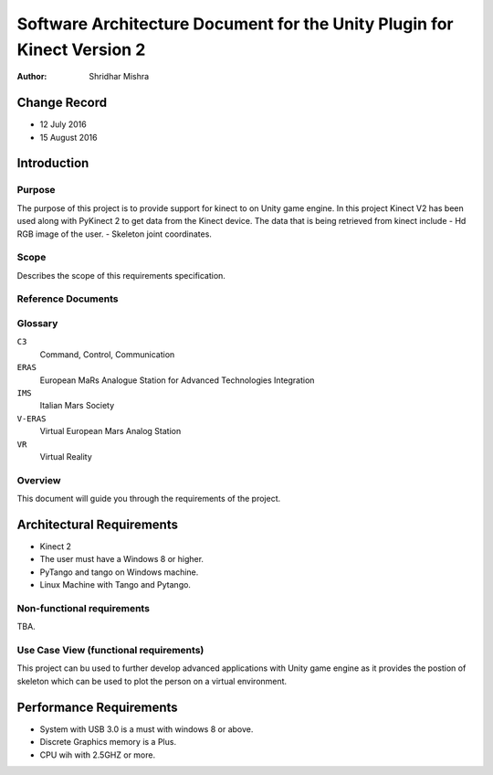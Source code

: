 ========================================================================
Software Architecture Document for the Unity Plugin for Kinect Version 2
========================================================================

:Author: Shridhar Mishra


Change Record
=============

- 12 July 2016
- 15 August 2016


Introduction
============

Purpose
-------

The purpose of this project is to provide support for kinect to on Unity game engine.
In this project Kinect V2 has been used along with PyKinect 2 to get data from the Kinect device.
The data that is being retrieved from kinect include
- Hd RGB image of the user.
- Skeleton joint coordinates.


Scope
-----

Describes the scope of this requirements specification.


Reference Documents
-------------------

Glossary
--------

``C3``
    Command, Control, Communication

``ERAS``
    European MaRs Analogue Station for Advanced Technologies Integration

``IMS``
    Italian Mars Society

``V-ERAS``
    Virtual European Mars Analog Station

``VR``
    Virtual Reality


Overview
--------

This document will guide you through the requirements of the project.

Architectural Requirements 
==========================

- Kinect 2
- The user must have a Windows 8 or higher.
- PyTango and tango on Windows machine.
- Linux Machine with Tango and Pytango.

Non-functional requirements
---------------------------

TBA.

Use Case View (functional requirements)
---------------------------------------

This project can bu used to further develop advanced applications with Unity game engine as it provides the postion of
skeleton which can be used to plot the person on a virtual environment.



Performance Requirements
========================

- System with USB 3.0 is a must with windows 8 or above.
- Discrete Graphics memory is a Plus.
- CPU wih with 2.5GHZ or more.





